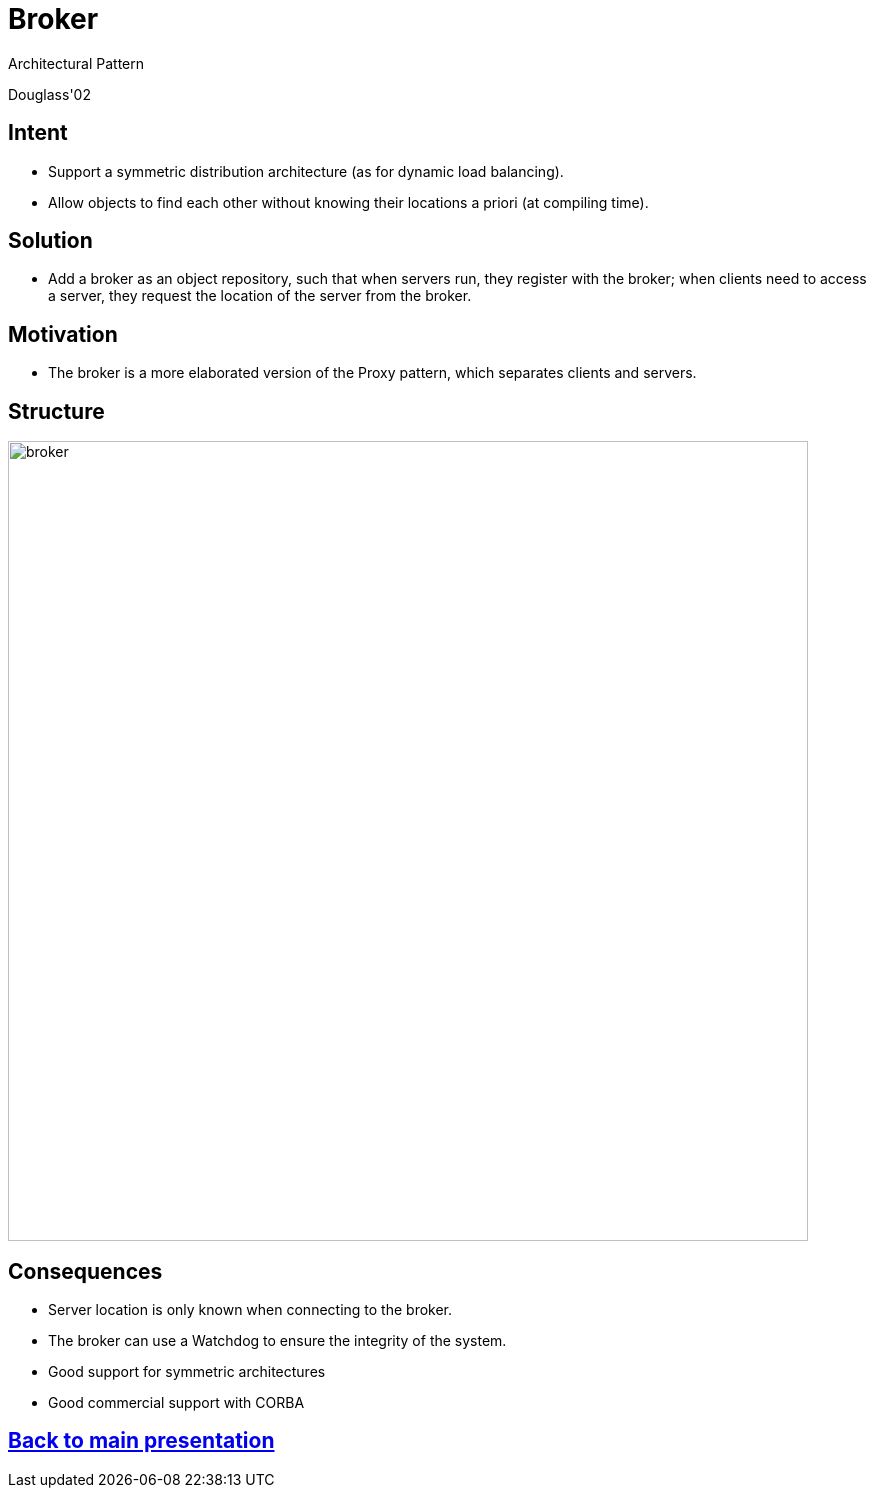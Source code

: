 :revealjs_center: false
:revealjs_display: flex
:revealjs_transition: none
:revealjs_slideNumber: c/t
:revealjs_theme: stereopticon
:revealjs_width: 1920
:revealjs_height: 1080
:revealjs_history: true
:revealjs_margin: 0
:source-highlighter: highlightjs
:imagesdir: images
:includedir: includes
:sectids!:

= Broker

Architectural Pattern

Douglass'02


== Intent

* Support a symmetric distribution architecture (as for dynamic load balancing).
* Allow objects to find each other without knowing their locations a priori (at compiling time).

== Solution

* Add a broker as an object repository, such that when servers run, they register with the broker; when clients need to access a server, they request the location of the server from the broker.

== Motivation

* The broker is a more elaborated version of the Proxy pattern, which separates clients and servers.


== Structure

image::broker.png[align=center,width=800px]


== Consequences

* Server location is only known when connecting to the broker.
* The broker can use a Watchdog to ensure the integrity of the system.
* Good support for symmetric architectures
* Good commercial support with CORBA

[.impact]
== link:../..[Back to main presentation]
